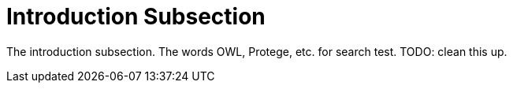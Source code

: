 = Introduction Subsection

The introduction subsection. The words OWL, Protege, etc. for search test. TODO: clean this up.